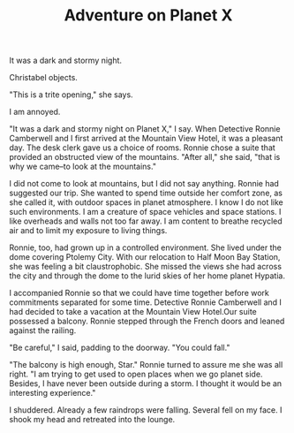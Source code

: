 #+TITLE: Adventure on Planet X
#+AUTHOR Rill
#+DESCRIPTION: A Star Runner and Ronnie Camberwell Adventure
It was a dark and stormy night.

Christabel objects.

"This is a trite opening," she says.

I am annoyed.

"It was a dark and stormy night on Planet X," I say.
When Detective Ronnie Camberwell and I first arrived at the Mountain View Hotel, it was a pleasant day.  The desk clerk gave us a choice of rooms.  Ronnie chose a suite that provided an obstructed view of the mountains.  "After all," she said, "that is why we came--to look at the mountains."

I did not come to look at mountains, but I did not say anything.  Ronnie had suggested our trip.  She wanted to spend time outside her comfort zone, as she called it, with outdoor spaces in planet atmosphere.  I know I do not like such environments.  I am a
 creature of space vehicles and space stations.  I like overheads and walls not too far away.  I am content to breathe recycled air and to limit my exposure to living things.

Ronnie, too, had grown up in a controlled environment.  She lived under the dome covering Ptolemy City.  With our relocation to Half Moon Bay Station, she was feeling a bit claustrophobic.  She missed the views she had across the city and through the dome 
to the lurid skies of her home planet Hypatia.

I accompanied Ronnie so that we could have time together before work commitments separated for some time.
Detective Ronnie Camberwell and I had decided to take a vacation at the Mountain View Hotel.Our suite possessed a balcony.  Ronnie stepped through the French doors and leaned against the railing.

"Be careful," I said, padding to the doorway.  "You could fall."

"The balcony is high enough, Star."  Ronnie turned to assure me she was all right.  "I am trying to get used to open places when we go planet side.  Besides, I have never been outside during a storm.  I thought it would be an interesting experience."

I shuddered.  Already a few raindrops were falling.  Several fell on my face.  I shook my head and retreated into the lounge.
